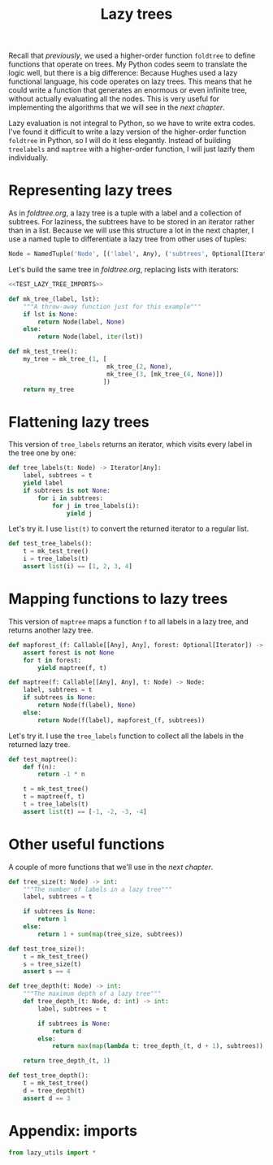 #+HTML_HEAD: <link rel="stylesheet" type="text/css" href="https://gongzhitaao.org/orgcss/org.css"/>
#+EXPORT_FILE_NAME: ../html/lazy_tree.html
#+TITLE: Lazy trees
Recall that [[foldtree.org][previously]], we used a higher-order function =foldtree= to define functions that operate on trees. My Python codes seem to translate the logic well, but there is a big difference: Because Hughes used a lazy functional language, his code operates on lazy trees. This means that he could write a function that generates an enormous or even infinite tree, without actually evaluating all the nodes. This is very useful for implementing the algorithms that we will see in the [[tic_tac_toe.org][next chapter]].

Lazy evaluation is not integral to Python, so we have to write extra codes. I've found it difficult to write a lazy version of the higher-order function =foldtree= in Python, so I will do it less elegantly. Instead of building =treelabels= and =maptree= with a higher-order function, I will just lazify them individually.

* Representing lazy trees
As in [[foldtree.org][foldtree.org]], a lazy tree is a tuple with a label and a collection of subtrees. For laziness, the subtrees have to be stored in an iterator rather than in a list. Because we will use this structure a lot in the next chapter, I use a named tuple to differentiate a lazy tree from other uses of tuples:
#+begin_src python :noweb yes :tangle ../src/lazy_utils.py
  Node = NamedTuple('Node', [('label', Any), ('subtrees', Optional[Iterator])])
#+end_src

Let's build the same tree in [[foldtree.org][foldtree.org]], replacing lists with iterators: 
#+begin_src python :noweb yes :tangle ../src/test_lazy_tree.py
  <<TEST_LAZY_TREE_IMPORTS>>

  def mk_tree_(label, lst):
      """A throw-away function just for this example"""
      if lst is None:
          return Node(label, None)
      else:
          return Node(label, iter(lst))

  def mk_test_tree():
      my_tree = mk_tree_(1, [
                             mk_tree_(2, None),
                             mk_tree_(3, [mk_tree_(4, None)])
                            ])
      return my_tree
#+end_src

* Flattening lazy trees
This version of =tree_labels= returns an iterator, which visits every label in the tree one by one:
#+begin_src python :noweb yes :tangle ../src/lazy_utils.py
  def tree_labels(t: Node) -> Iterator[Any]:
      label, subtrees = t
      yield label
      if subtrees is not None:
          for i in subtrees:
              for j in tree_labels(i):
                  yield j
#+end_src

Let's try it. I use =list(t)= to convert the returned iterator to a regular list.
#+begin_src python :noweb yes :tangle ../src/test_lazy_tree.py
  def test_tree_labels():
      t = mk_test_tree()
      i = tree_labels(t)
      assert list(i) == [1, 2, 3, 4]
#+end_src

* Mapping functions to lazy trees
This version of =maptree= maps a function =f= to all labels in a lazy tree, and returns another lazy tree. 
#+begin_src python :noweb yes :tangle ../src/lazy_utils.py
  def mapforest_(f: Callable[[Any], Any], forest: Optional[Iterator]) -> Iterator[Node]:
      assert forest is not None
      for t in forest:
          yield maptree(f, t)

  def maptree(f: Callable[[Any], Any], t: Node) -> Node:
      label, subtrees = t
      if subtrees is None:
          return Node(f(label), None)
      else:
          return Node(f(label), mapforest_(f, subtrees))
#+end_src

Let's try it. I use the =tree_labels= function to collect all the labels in the returned lazy tree.
#+begin_src python :noweb yes :tangle ../src/test_lazy_tree.py
  def test_maptree():
      def f(n):
          return -1 * n

      t = mk_test_tree()
      t = maptree(f, t)
      t = tree_labels(t)
      assert list(t) == [-1, -2, -3, -4]
#+end_src

* Other useful functions
A couple of more functions that we'll use in the [[tic_tac_toe.org][next chapter]].
#+begin_src python :noweb yes :tangle ../src/lazy_utils.py
  def tree_size(t: Node) -> int:
      """The number of labels in a lazy tree"""
      label, subtrees = t

      if subtrees is None:
          return 1
      else:
          return 1 + sum(map(tree_size, subtrees))
#+end_src

#+begin_src python :noweb yes :tangle ../src/test_lazy_tree.py
  def test_tree_size():
      t = mk_test_tree()
      s = tree_size(t)
      assert s == 4
#+end_src

#+begin_src python :noweb yes :tangle ../src/lazy_utils.py
  def tree_depth(t: Node) -> int:
      """The maximum depth of a lazy tree"""
      def tree_depth_(t: Node, d: int) -> int:
          label, subtrees = t

          if subtrees is None:
              return d
          else:
              return max(map(lambda t: tree_depth_(t, d + 1), subtrees))

      return tree_depth_(t, 1)
#+end_src

#+begin_src python :noweb yes :tangle ../src/test_lazy_tree.py
  def test_tree_depth():
      t = mk_test_tree()
      d = tree_depth(t)
      assert d == 3
#+end_src

* Appendix: imports
#+begin_src python :tangle no :noweb-ref TEST_LAZY_TREE_IMPORTS
  from lazy_utils import *
#+end_src
